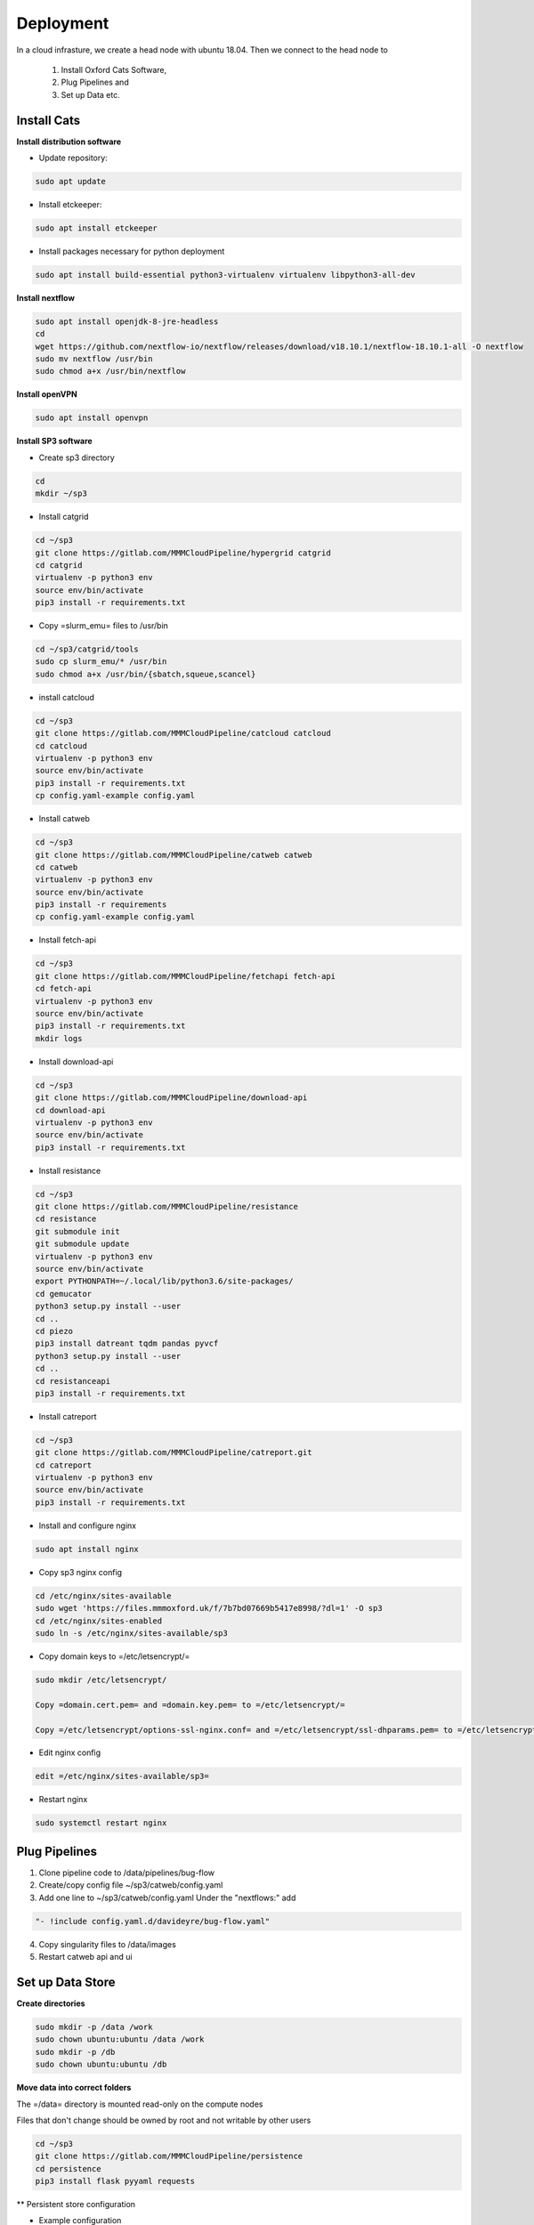 Deployment
==========

In a cloud infrasture, we create a head node with ubuntu 18.04. Then we connect to the head node to 

    1. Install Oxford Cats Software, 
    2. Plug Pipelines and 
    3. Set up Data etc. 

Install Cats
------------

**Install distribution software**

* Update repository:

.. code-block:: bash

   sudo apt update

* Install etckeeper:

.. code-block:: bash

    sudo apt install etckeeper

* Install packages necessary for python deployment

.. code-block:: bash

    sudo apt install build-essential python3-virtualenv virtualenv libpython3-all-dev

**Install nextflow**

.. code-block:: bash

    sudo apt install openjdk-8-jre-headless
    cd
    wget https://github.com/nextflow-io/nextflow/releases/download/v18.10.1/nextflow-18.10.1-all -O nextflow
    sudo mv nextflow /usr/bin
    sudo chmod a+x /usr/bin/nextflow

**Install openVPN**

.. code-block:: bash

    sudo apt install openvpn

**Install SP3 software**

* Create sp3 directory

.. code-block:: bash

    cd
    mkdir ~/sp3

* Install catgrid

.. code-block:: bash

    cd ~/sp3
    git clone https://gitlab.com/MMMCloudPipeline/hypergrid catgrid
    cd catgrid
    virtualenv -p python3 env
    source env/bin/activate
    pip3 install -r requirements.txt

* Copy =slurm_emu= files to /usr/bin

.. code-block:: bash

    cd ~/sp3/catgrid/tools
    sudo cp slurm_emu/* /usr/bin
    sudo chmod a+x /usr/bin/{sbatch,squeue,scancel}

* install catcloud

.. code-block:: bash

    cd ~/sp3
    git clone https://gitlab.com/MMMCloudPipeline/catcloud catcloud
    cd catcloud
    virtualenv -p python3 env
    source env/bin/activate
    pip3 install -r requirements.txt
    cp config.yaml-example config.yaml

* Install catweb

.. code-block:: bash

    cd ~/sp3
    git clone https://gitlab.com/MMMCloudPipeline/catweb catweb
    cd catweb
    virtualenv -p python3 env
    source env/bin/activate
    pip3 install -r requirements
    cp config.yaml-example config.yaml

* Install fetch-api

.. code-block:: bash

    cd ~/sp3
    git clone https://gitlab.com/MMMCloudPipeline/fetchapi fetch-api
    cd fetch-api
    virtualenv -p python3 env
    source env/bin/activate
    pip3 install -r requirements.txt
    mkdir logs

* Install download-api

.. code-block:: bash

    cd ~/sp3
    git clone https://gitlab.com/MMMCloudPipeline/download-api
    cd download-api
    virtualenv -p python3 env
    source env/bin/activate
    pip3 install -r requirements.txt

* Install resistance

.. code-block:: bash

    cd ~/sp3
    git clone https://gitlab.com/MMMCloudPipeline/resistance
    cd resistance
    git submodule init
    git submodule update
    virtualenv -p python3 env
    source env/bin/activate
    export PYTHONPATH=~/.local/lib/python3.6/site-packages/
    cd gemucator
    python3 setup.py install --user
    cd ..
    cd piezo
    pip3 install datreant tqdm pandas pyvcf
    python3 setup.py install --user
    cd ..
    cd resistanceapi
    pip3 install -r requirements.txt

* Install catreport

.. code-block:: bash

    cd ~/sp3
    git clone https://gitlab.com/MMMCloudPipeline/catreport.git
    cd catreport
    virtualenv -p python3 env
    source env/bin/activate
    pip3 install -r requirements.txt

* Install and configure nginx

.. code-block:: bash

    sudo apt install nginx

* Copy sp3 nginx config

.. code-block:: bash

    cd /etc/nginx/sites-available
    sudo wget 'https://files.mmmoxford.uk/f/7b7bd07669b5417e8998/?dl=1' -O sp3
    cd /etc/nginx/sites-enabled
    sudo ln -s /etc/nginx/sites-available/sp3

* Copy domain keys to =/etc/letsencrypt/=

.. code-block:: bash

    sudo mkdir /etc/letsencrypt/

    Copy =domain.cert.pem= and =domain.key.pem= to =/etc/letsencrypt/=

    Copy =/etc/letsencrypt/options-ssl-nginx.conf= and =/etc/letsencrypt/ssl-dhparams.pem= to =/etc/letsencrypt/=

* Edit nginx config

.. code-block:: bash

    edit =/etc/nginx/sites-available/sp3=

* Restart nginx

.. code-block:: bash

    sudo systemctl restart nginx

Plug Pipelines
--------------

1. Clone pipeline code to /data/pipelines/bug-flow

2. Create/copy config file ~/sp3/catweb/config.yaml

3. Add one line to ~/sp3/catweb/config.yaml Under the "nextflows:" add

.. code-block:: yaml

   "- !include config.yaml.d/davideyre/bug-flow.yaml"

4. Copy singularity files to /data/images

5. Restart catweb api and ui

Set up Data Store
-----------------

**Create directories**

.. code-block:: bash

    sudo mkdir -p /data /work
    sudo chown ubuntu:ubuntu /data /work
    sudo mkdir -p /db
    sudo chown ubuntu:ubuntu /db

**Move data into correct folders**

The =/data= directory is mounted read-only on the compute nodes

Files that don't change should be owned by root and not writable by other users

.. code-block:: bash

    cd ~/sp3
    git clone https://gitlab.com/MMMCloudPipeline/persistence
    cd persistence
    pip3 install flask pyyaml requests


** Persistent store configuration

* Example configuration

.. code-block:: yaml

    name: Cats
    id: 44444444-4444-4444-4444-444444444444
    store: 131.251.130.111
    url: https://cats.oxfordfun.com
    contact: denis.volk@ndm.ox.ac.uk
    description: SP3 instance in CLIMB Cardiff

**Explanation of fields**

+---------------+----------------------------------+
| Field name    | Field description                |
+===============+==================================+
| name          | Name of cluster instance         |
+---------------+----------------------------------+
| id            | UUIDv4 of instance               |
+---------------+----------------------------------+
| store         | persistent store host address    |
+---------------+----------------------------------+
| url           | URL of catweb for this instance  |
+---------------+----------------------------------+
| contact       | Contact email for instance admin |
+---------------+----------------------------------+
| description   | Instance description             |
+---------------+----------------------------------+
